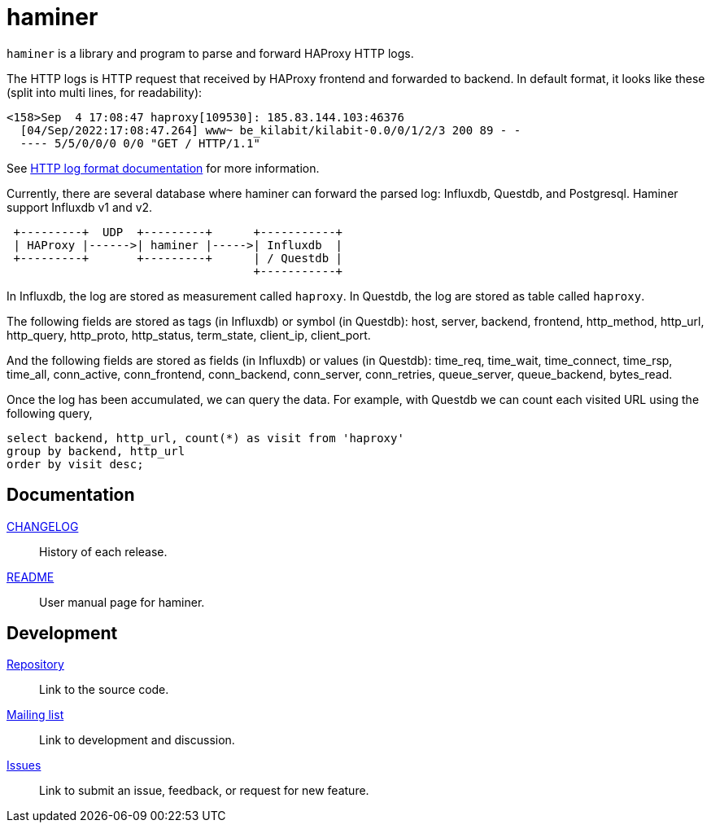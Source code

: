 = haminer

`haminer` is a library and program to parse and forward HAProxy HTTP logs.

The HTTP logs is HTTP request that received by HAProxy frontend and forwarded
to backend.
In default format, it looks like these (split into multi lines, for
readability):

----
<158>Sep  4 17:08:47 haproxy[109530]: 185.83.144.103:46376
  [04/Sep/2022:17:08:47.264] www~ be_kilabit/kilabit-0.0/0/1/2/3 200 89 - -
  ---- 5/5/0/0/0 0/0 "GET / HTTP/1.1"
----

See
https://www.haproxy.com/documentation/hapee/1-8r1/onepage/#8.2.3[HTTP log format documentation]
for more information.

Currently, there are several database where haminer can forward the parsed
log: Influxdb, Questdb, and Postgresql.
Haminer support Influxdb v1 and v2.

----
 +---------+  UDP  +---------+      +-----------+
 | HAProxy |------>| haminer |----->| Influxdb  |
 +---------+       +---------+      | / Questdb |
                                    +-----------+
----

In Influxdb, the log are stored as measurement called `haproxy`.
In Questdb, the log are stored as table called `haproxy`.

The following fields are stored as tags (in Influxdb) or symbol (in Questdb):
host, server, backend, frontend, http_method, http_url, http_query,
http_proto, http_status, term_state, client_ip, client_port.

And the following fields are stored as fields (in Influxdb) or values (in
Questdb): time_req, time_wait, time_connect, time_rsp, time_all,
conn_active, conn_frontend, conn_backend, conn_server, conn_retries,
queue_server, queue_backend, bytes_read.

Once the log has been accumulated, we can query the data.
For example, with Questdb we can count each visited URL using the following
query,

----
select backend, http_url, count(*) as visit from 'haproxy'
group by backend, http_url
order by visit desc;
----


==  Documentation

link:CHANGELOG.html[CHANGELOG^]:: History of each release.

link:README.html[README^]:: User manual page for haminer.

==  Development

https://git.sr.ht/~shulhan/haminer[Repository^]:: Link to the source code.

https://lists.sr.ht/~shulhan/public-inbox[Mailing list^]:: Link to development
and discussion.

https://todo.sr.ht/~shulhan/haminer[Issues^]:: Link to submit an issue,
feedback, or request for new feature.
